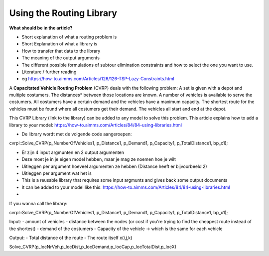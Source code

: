 Using the Routing Library 
=========================

**What should be in the article?**

* Short explanation of what a routing problem is 
* Short Explanation of what a library is 
* How to transfer that data to the library
* The meaning of the output arguments
* The different possible formulations of subtour elimination constraints 
  and how to select the one you want to use. 
* Literature / further reading
* eg https://how-to.aimms.com/Articles/126/126-TSP-Lazy-Constraints.html



A **Capacitated Vehicle Routing Problem** (CVRP) deals with the following problem: A set is given with a depot and 
multiple costumers. The distances* between those locations are known. A number of vehicles is available 
to serve the costumers. All costumers have a certain demand and the vehicles have a maximum capacity. The shortest 
route for the vehicles must be found where all costumers get their demand. The vehicles all start and end at the 
depot. 

.. image:: images/CVRP.png
   :scale: 25 %
   

This CVRP Library (link to the library) can be added to any model to solve this problem. This article explains how
to add a library to your model: https://how-to.aimms.com/Articles/84/84-using-libraries.html


- De library wordt met de volgende code aangeroepen:
cvrpl::Solve_CVRP(p_NumberOfVehicles1, p_Distance1, p_Demand1, p_Capacity1, p_TotalDistance1, bp_x1);

- Er zijn 4 input argmunten en 2 output argumenten 
- Deze moet je in je eigen model hebben, maar je mag ze noemen hoe je wilt
- Uitleggen per argument hoeveel argumenten ze hebben (Distance heeft er bijvoorbeeld 2)
- Uitleggen per argument wat het is 

  
   
   
   



- This is a reusable library that requires some input argmunts and gives back some output documents
- It can be added to your model like this: https://how-to.aimms.com/Articles/84/84-using-libraries.html
- 










If you wanna call the library:

cvrpl::Solve_CVRP(p_NumberOfVehicles1, p_Distance1, p_Demand1, p_Capacity1, p_TotalDistance1, bp_x1);


Input:
- amount of vehicles
- distance between the nodes (or cost if you're trying to find the cheapest route instead of the shortest)
- demand of the costumers 
- Capacity of the vehicle -> which is the same for each vehicle 


Output:
- Total distance of the route 
- The route itself x(i,j,k) 





















Solve_CVRP(p_locNrVeh,p_locDist,p_locDemand,p_locCap,p_locTotalDist,p_locX)





























